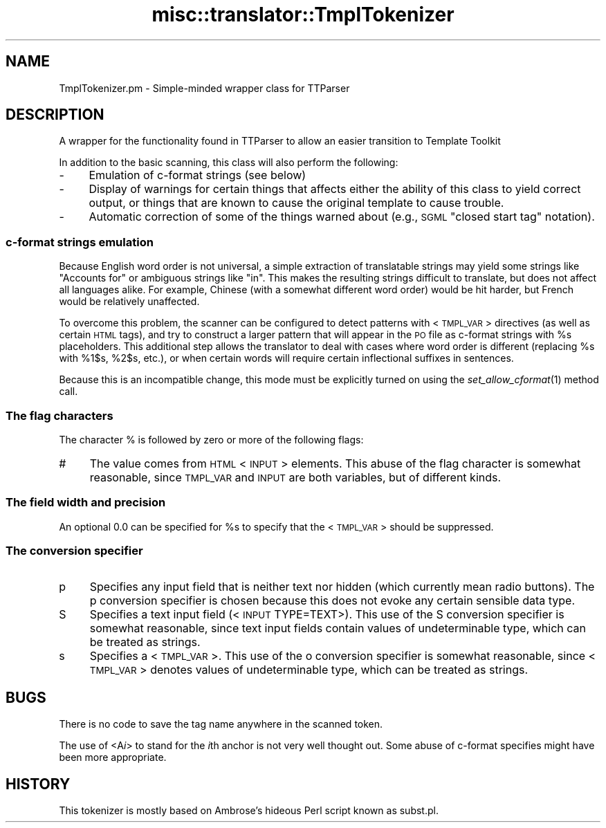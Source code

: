 .\" Automatically generated by Pod::Man 2.28 (Pod::Simple 3.28)
.\"
.\" Standard preamble:
.\" ========================================================================
.de Sp \" Vertical space (when we can't use .PP)
.if t .sp .5v
.if n .sp
..
.de Vb \" Begin verbatim text
.ft CW
.nf
.ne \\$1
..
.de Ve \" End verbatim text
.ft R
.fi
..
.\" Set up some character translations and predefined strings.  \*(-- will
.\" give an unbreakable dash, \*(PI will give pi, \*(L" will give a left
.\" double quote, and \*(R" will give a right double quote.  \*(C+ will
.\" give a nicer C++.  Capital omega is used to do unbreakable dashes and
.\" therefore won't be available.  \*(C` and \*(C' expand to `' in nroff,
.\" nothing in troff, for use with C<>.
.tr \(*W-
.ds C+ C\v'-.1v'\h'-1p'\s-2+\h'-1p'+\s0\v'.1v'\h'-1p'
.ie n \{\
.    ds -- \(*W-
.    ds PI pi
.    if (\n(.H=4u)&(1m=24u) .ds -- \(*W\h'-12u'\(*W\h'-12u'-\" diablo 10 pitch
.    if (\n(.H=4u)&(1m=20u) .ds -- \(*W\h'-12u'\(*W\h'-8u'-\"  diablo 12 pitch
.    ds L" ""
.    ds R" ""
.    ds C` ""
.    ds C' ""
'br\}
.el\{\
.    ds -- \|\(em\|
.    ds PI \(*p
.    ds L" ``
.    ds R" ''
.    ds C`
.    ds C'
'br\}
.\"
.\" Escape single quotes in literal strings from groff's Unicode transform.
.ie \n(.g .ds Aq \(aq
.el       .ds Aq '
.\"
.\" If the F register is turned on, we'll generate index entries on stderr for
.\" titles (.TH), headers (.SH), subsections (.SS), items (.Ip), and index
.\" entries marked with X<> in POD.  Of course, you'll have to process the
.\" output yourself in some meaningful fashion.
.\"
.\" Avoid warning from groff about undefined register 'F'.
.de IX
..
.nr rF 0
.if \n(.g .if rF .nr rF 1
.if (\n(rF:(\n(.g==0)) \{
.    if \nF \{
.        de IX
.        tm Index:\\$1\t\\n%\t"\\$2"
..
.        if !\nF==2 \{
.            nr % 0
.            nr F 2
.        \}
.    \}
.\}
.rr rF
.\"
.\" Accent mark definitions (@(#)ms.acc 1.5 88/02/08 SMI; from UCB 4.2).
.\" Fear.  Run.  Save yourself.  No user-serviceable parts.
.    \" fudge factors for nroff and troff
.if n \{\
.    ds #H 0
.    ds #V .8m
.    ds #F .3m
.    ds #[ \f1
.    ds #] \fP
.\}
.if t \{\
.    ds #H ((1u-(\\\\n(.fu%2u))*.13m)
.    ds #V .6m
.    ds #F 0
.    ds #[ \&
.    ds #] \&
.\}
.    \" simple accents for nroff and troff
.if n \{\
.    ds ' \&
.    ds ` \&
.    ds ^ \&
.    ds , \&
.    ds ~ ~
.    ds /
.\}
.if t \{\
.    ds ' \\k:\h'-(\\n(.wu*8/10-\*(#H)'\'\h"|\\n:u"
.    ds ` \\k:\h'-(\\n(.wu*8/10-\*(#H)'\`\h'|\\n:u'
.    ds ^ \\k:\h'-(\\n(.wu*10/11-\*(#H)'^\h'|\\n:u'
.    ds , \\k:\h'-(\\n(.wu*8/10)',\h'|\\n:u'
.    ds ~ \\k:\h'-(\\n(.wu-\*(#H-.1m)'~\h'|\\n:u'
.    ds / \\k:\h'-(\\n(.wu*8/10-\*(#H)'\z\(sl\h'|\\n:u'
.\}
.    \" troff and (daisy-wheel) nroff accents
.ds : \\k:\h'-(\\n(.wu*8/10-\*(#H+.1m+\*(#F)'\v'-\*(#V'\z.\h'.2m+\*(#F'.\h'|\\n:u'\v'\*(#V'
.ds 8 \h'\*(#H'\(*b\h'-\*(#H'
.ds o \\k:\h'-(\\n(.wu+\w'\(de'u-\*(#H)/2u'\v'-.3n'\*(#[\z\(de\v'.3n'\h'|\\n:u'\*(#]
.ds d- \h'\*(#H'\(pd\h'-\w'~'u'\v'-.25m'\f2\(hy\fP\v'.25m'\h'-\*(#H'
.ds D- D\\k:\h'-\w'D'u'\v'-.11m'\z\(hy\v'.11m'\h'|\\n:u'
.ds th \*(#[\v'.3m'\s+1I\s-1\v'-.3m'\h'-(\w'I'u*2/3)'\s-1o\s+1\*(#]
.ds Th \*(#[\s+2I\s-2\h'-\w'I'u*3/5'\v'-.3m'o\v'.3m'\*(#]
.ds ae a\h'-(\w'a'u*4/10)'e
.ds Ae A\h'-(\w'A'u*4/10)'E
.    \" corrections for vroff
.if v .ds ~ \\k:\h'-(\\n(.wu*9/10-\*(#H)'\s-2\u~\d\s+2\h'|\\n:u'
.if v .ds ^ \\k:\h'-(\\n(.wu*10/11-\*(#H)'\v'-.4m'^\v'.4m'\h'|\\n:u'
.    \" for low resolution devices (crt and lpr)
.if \n(.H>23 .if \n(.V>19 \
\{\
.    ds : e
.    ds 8 ss
.    ds o a
.    ds d- d\h'-1'\(ga
.    ds D- D\h'-1'\(hy
.    ds th \o'bp'
.    ds Th \o'LP'
.    ds ae ae
.    ds Ae AE
.\}
.rm #[ #] #H #V #F C
.\" ========================================================================
.\"
.IX Title "misc::translator::TmplTokenizer 3pm"
.TH misc::translator::TmplTokenizer 3pm "2018-09-26" "perl v5.20.2" "User Contributed Perl Documentation"
.\" For nroff, turn off justification.  Always turn off hyphenation; it makes
.\" way too many mistakes in technical documents.
.if n .ad l
.nh
.SH "NAME"
TmplTokenizer.pm \- Simple\-minded wrapper class for TTParser
.SH "DESCRIPTION"
.IX Header "DESCRIPTION"
A wrapper for the functionality found in TTParser to allow an easier transition to Template Toolkit
.PP
In addition to the basic scanning, this class will also perform
the following:
.IP "\-" 4
Emulation of c\-format strings (see below)
.IP "\-" 4
Display of warnings for certain things that affects either the
ability of this class to yield correct output, or things that
are known to cause the original template to cause trouble.
.IP "\-" 4
Automatic correction of some of the things warned about
(e.g., \s-1SGML \s0\*(L"closed start tag\*(R" notation).
.SS "c\-format strings emulation"
.IX Subsection "c-format strings emulation"
Because English word order is not universal, a simple extraction
of translatable strings may yield some strings like \*(L"Accounts for\*(R"
or ambiguous strings like \*(L"in\*(R". This makes the resulting strings
difficult to translate, but does not affect all languages alike.
For example, Chinese (with a somewhat different word order) would
be hit harder, but French would be relatively unaffected.
.PP
To overcome this problem, the scanner can be configured to detect
patterns with <\s-1TMPL_VAR\s0> directives (as well as certain \s-1HTML\s0 tags),
and try to construct a larger pattern that will appear in the \s-1PO\s0
file as c\-format strings with \f(CW%s\fR placeholders. This additional
step allows the translator to deal with cases where word order
is different (replacing \f(CW%s\fR with \f(CW%1\fR$s, \f(CW%2\fR$s, etc.), or when certain
words will require certain inflectional suffixes in sentences.
.PP
Because this is an incompatible change, this mode must be explicitly
turned on using the \fIset_allow_cformat\fR\|(1) method call.
.SS "The flag characters"
.IX Subsection "The flag characters"
The character % is followed by zero or more of the following flags:
.IP "#" 4
The value comes from \s-1HTML\s0 <\s-1INPUT\s0> elements.
This abuse of the flag character is somewhat reasonable,
since \s-1TMPL_VAR\s0 and \s-1INPUT\s0 are both variables, but of different kinds.
.SS "The field width and precision"
.IX Subsection "The field width and precision"
An optional 0.0 can be specified for \f(CW%s\fR to specify
that the <\s-1TMPL_VAR\s0> should be suppressed.
.SS "The conversion specifier"
.IX Subsection "The conversion specifier"
.IP "p" 4
.IX Item "p"
Specifies any input field that is neither text nor hidden
(which currently mean radio buttons).
The p conversion specifier is chosen because this does not
evoke any certain sensible data type.
.IP "S" 4
.IX Item "S"
Specifies a text input field (<\s-1INPUT\s0 TYPE=TEXT>).
This use of the S conversion specifier is somewhat reasonable,
since text input fields contain values of undeterminable type,
which can be treated as strings.
.IP "s" 4
.IX Item "s"
Specifies a <\s-1TMPL_VAR\s0>.
This use of the o conversion specifier is somewhat reasonable,
since <\s-1TMPL_VAR\s0> denotes values of undeterminable type, which
can be treated as strings.
.SH "BUGS"
.IX Header "BUGS"
There is no code to save the tag name anywhere in the scanned token.
.PP
The use of <A\fIi\fR> to stand for the \fIi\fRth anchor
is not very well thought out.
Some abuse of c\-format specifies might have been more appropriate.
.SH "HISTORY"
.IX Header "HISTORY"
This tokenizer is mostly based
on Ambrose's hideous Perl script known as subst.pl.
